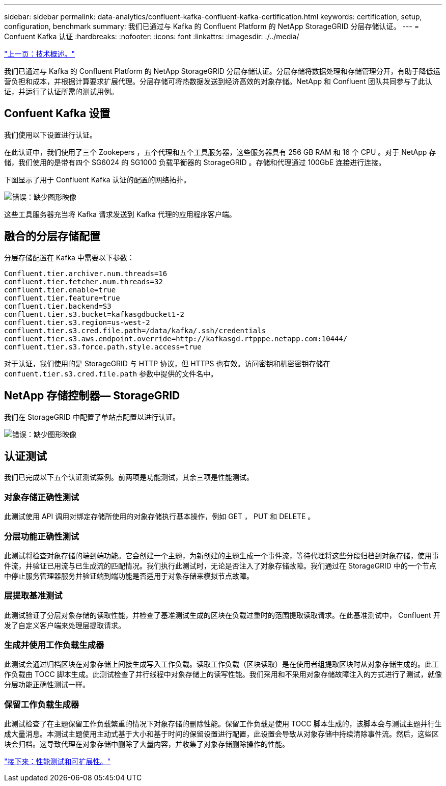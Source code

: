 ---
sidebar: sidebar 
permalink: data-analytics/confluent-kafka-confluent-kafka-certification.html 
keywords: certification, setup, configuration, benchmark 
summary: 我们已通过与 Kafka 的 Confluent Platform 的 NetApp StorageGRID 分层存储认证。 
---
= Confuent Kafka 认证
:hardbreaks:
:nofooter: 
:icons: font
:linkattrs: 
:imagesdir: ./../media/


link:confluent-kafka-technology-overview.html["上一页：技术概述。"]

我们已通过与 Kafka 的 Confluent Platform 的 NetApp StorageGRID 分层存储认证。分层存储将数据处理和存储管理分开，有助于降低运营负担和成本，并根据计算要求扩展代理。分层存储可将热数据发送到经济高效的对象存储。NetApp 和 Confluent 团队共同参与了此认证，并运行了认证所需的测试用例。



== Confuent Kafka 设置

我们使用以下设置进行认证。

在此认证中，我们使用了三个 Zookepers ，五个代理和五个工具服务器，这些服务器具有 256 GB RAM 和 16 个 CPU 。对于 NetApp 存储，我们使用的是带有四个 SG6024 的 SG1000 负载平衡器的 StorageGRID 。存储和代理通过 100GbE 连接进行连接。

下图显示了用于 Confluent Kafka 认证的配置的网络拓扑。

image:confluent-kafka-image7.png["错误：缺少图形映像"]

这些工具服务器充当将 Kafka 请求发送到 Kafka 代理的应用程序客户端。



== 融合的分层存储配置

分层存储配置在 Kafka 中需要以下参数：

....
Confluent.tier.archiver.num.threads=16
confluent.tier.fetcher.num.threads=32
confluent.tier.enable=true
confluent.tier.feature=true
confluent.tier.backend=S3
confluent.tier.s3.bucket=kafkasgdbucket1-2
confluent.tier.s3.region=us-west-2
confluent.tier.s3.cred.file.path=/data/kafka/.ssh/credentials
confluent.tier.s3.aws.endpoint.override=http://kafkasgd.rtpppe.netapp.com:10444/
confluent.tier.s3.force.path.style.access=true
....
对于认证，我们使用的是 StorageGRID 与 HTTP 协议，但 HTTPS 也有效。访问密钥和机密密钥存储在 `confuent.tier.s3.cred.file.path` 参数中提供的文件名中。



== NetApp 存储控制器— StorageGRID

我们在 StorageGRID 中配置了单站点配置以进行认证。

image:confluent-kafka-image8.png["错误：缺少图形映像"]



== 认证测试

我们已完成以下五个认证测试案例。前两项是功能测试，其余三项是性能测试。



=== 对象存储正确性测试

此测试使用 API 调用对绑定存储所使用的对象存储执行基本操作，例如 GET ， PUT 和 DELETE 。



=== 分层功能正确性测试

此测试将检查对象存储的端到端功能。它会创建一个主题，为新创建的主题生成一个事件流，等待代理将这些分段归档到对象存储，使用事件流，并验证已用流与已生成流的匹配情况。我们执行此测试时，无论是否注入了对象存储故障。我们通过在 StorageGRID 中的一个节点中停止服务管理器服务并验证端到端功能是否适用于对象存储来模拟节点故障。



=== 层提取基准测试

此测试验证了分层对象存储的读取性能，并检查了基准测试生成的区块在负载过重时的范围提取读取请求。在此基准测试中， Confluent 开发了自定义客户端来处理层提取请求。



=== 生成并使用工作负载生成器

此测试会通过归档区块在对象存储上间接生成写入工作负载。读取工作负载（区块读取）是在使用者组提取区块时从对象存储生成的。此工作负载由 TOCC 脚本生成。此测试检查了并行线程中对象存储上的读写性能。我们采用和不采用对象存储故障注入的方式进行了测试，就像分层功能正确性测试一样。



=== 保留工作负载生成器

此测试检查了在主题保留工作负载繁重的情况下对象存储的删除性能。保留工作负载是使用 TOCC 脚本生成的，该脚本会与测试主题并行生成大量消息。本测试主题使用主动式基于大小和基于时间的保留设置进行配置，此设置会导致从对象存储中持续清除事件流。然后，这些区块会归档。这导致代理在对象存储中删除了大量内容，并收集了对象存储删除操作的性能。

link:confluent-kafka-performance-tests-with-scalability.html["接下来：性能测试和可扩展性。"]
